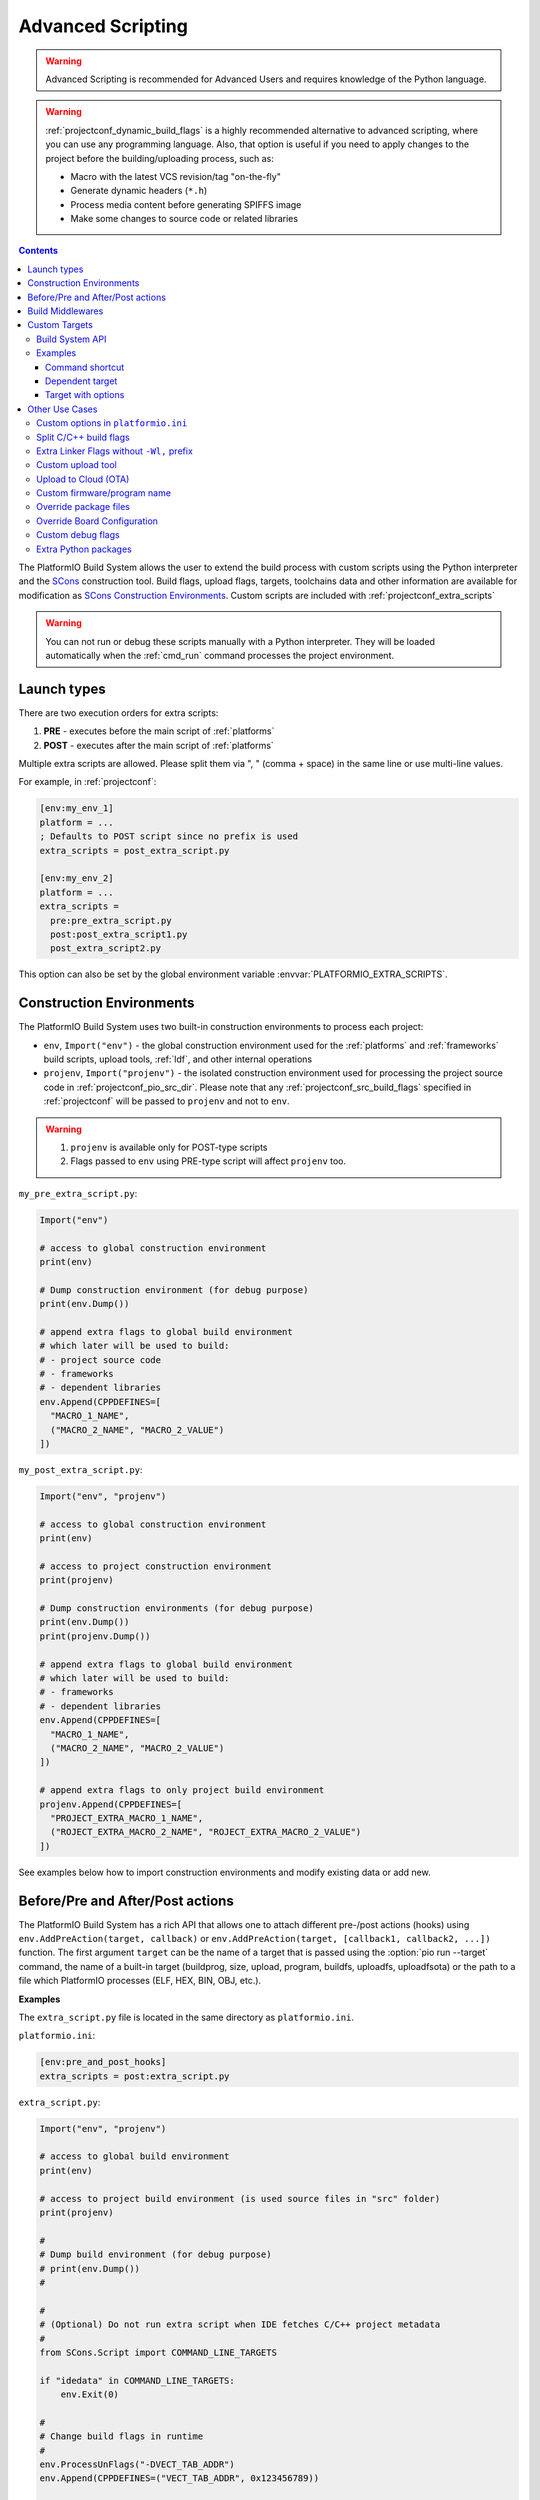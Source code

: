  
.. _projectconf_advanced_scripting:

Advanced Scripting
------------------

.. warning::

  Advanced Scripting is recommended for Advanced Users and requires
  knowledge of the Python language.

.. warning::

  :ref:`projectconf_dynamic_build_flags` is a highly recommended
  alternative to advanced scripting, where you can use any programming
  language. Also, that option is useful if you need to apply changes
  to the project before the building/uploading process, such as:

  * Macro with the latest VCS revision/tag "on-the-fly"
  * Generate dynamic headers (``*.h``)
  * Process media content before generating SPIFFS image
  * Make some changes to source code or related libraries

.. contents::

The PlatformIO Build System allows the user to extend the build process with
custom scripts using the Python interpreter and
the `SCons <http://www.scons.org>`_ construction tool.
Build flags, upload flags, targets, toolchains data and other information are
available for modification as `SCons Construction Environments <http://www.scons.org/doc/production/HTML/scons-user.html#chap-environments>`_.
Custom scripts are included with :ref:`projectconf_extra_scripts`

.. warning::
  You can not run or debug these scripts manually with a Python
  interpreter. They will be loaded automatically when the
  :ref:`cmd_run` command processes the project environment.

Launch types
~~~~~~~~~~~~

There are two execution orders for extra scripts:

1. **PRE** - executes before the main script of :ref:`platforms`
2. **POST** - executes after the main script of :ref:`platforms`

Multiple extra scripts are allowed. Please split them via  ", "
(comma + space) in the same line or use multi-line values.

For example, in :ref:`projectconf`:

.. code-block:: ini

  [env:my_env_1]
  platform = ...
  ; Defaults to POST script since no prefix is used
  extra_scripts = post_extra_script.py

  [env:my_env_2]
  platform = ...
  extra_scripts =
    pre:pre_extra_script.py
    post:post_extra_script1.py
    post_extra_script2.py

This option can also be set by the global environment variable :envvar:`PLATFORMIO_EXTRA_SCRIPTS`.

Construction Environments
~~~~~~~~~~~~~~~~~~~~~~~~~

The PlatformIO Build System uses two built-in construction environments
to process each project:

* ``env``, ``Import("env")`` - the global construction environment used
  for the :ref:`platforms` and :ref:`frameworks` build scripts, upload tools,
  :ref:`ldf`, and other internal operations
* ``projenv``, ``Import("projenv")`` - the isolated construction environment
  used for processing the project source code in :ref:`projectconf_pio_src_dir`.
  Please note that any :ref:`projectconf_src_build_flags` specified in
  :ref:`projectconf` will be passed to ``projenv`` and not to ``env``.


.. warning::
  1. ``projenv`` is available only for POST-type scripts
  2. Flags passed to ``env`` using PRE-type script will affect ``projenv`` too.

``my_pre_extra_script.py``:

.. code-block:: python

    Import("env")

    # access to global construction environment
    print(env)

    # Dump construction environment (for debug purpose)
    print(env.Dump())

    # append extra flags to global build environment
    # which later will be used to build:
    # - project source code
    # - frameworks
    # - dependent libraries
    env.Append(CPPDEFINES=[
      "MACRO_1_NAME",
      ("MACRO_2_NAME", "MACRO_2_VALUE")
    ])


``my_post_extra_script.py``:

.. code-block:: python

    Import("env", "projenv")

    # access to global construction environment
    print(env)

    # access to project construction environment
    print(projenv)

    # Dump construction environments (for debug purpose)
    print(env.Dump())
    print(projenv.Dump())

    # append extra flags to global build environment
    # which later will be used to build:
    # - frameworks
    # - dependent libraries
    env.Append(CPPDEFINES=[
      "MACRO_1_NAME",
      ("MACRO_2_NAME", "MACRO_2_VALUE")
    ])

    # append extra flags to only project build environment
    projenv.Append(CPPDEFINES=[
      "PROJECT_EXTRA_MACRO_1_NAME",
      ("ROJECT_EXTRA_MACRO_2_NAME", "ROJECT_EXTRA_MACRO_2_VALUE")
    ])


See examples below how to import construction environments and modify existing
data or add new.

Before/Pre and After/Post actions
~~~~~~~~~~~~~~~~~~~~~~~~~~~~~~~~~

The PlatformIO Build System has a rich API that allows one to attach different pre-/post
actions (hooks) using ``env.AddPreAction(target, callback)`` or
``env.AddPreAction(target, [callback1, callback2, ...])`` function. The first
argument ``target`` can be the name of a target that is passed using the
:option:`pio run --target` command, the name of a built-in target
(buildprog, size, upload, program, buildfs, uploadfs, uploadfsota) or the path
to a file which PlatformIO processes (ELF, HEX, BIN, OBJ, etc.).

**Examples**

The ``extra_script.py`` file is located in the same directory as ``platformio.ini``.

``platformio.ini``:

.. code-block:: ini

    [env:pre_and_post_hooks]
    extra_scripts = post:extra_script.py

``extra_script.py``:

.. code-block:: python

    Import("env", "projenv")

    # access to global build environment
    print(env)

    # access to project build environment (is used source files in "src" folder)
    print(projenv)

    #
    # Dump build environment (for debug purpose)
    # print(env.Dump())
    #

    #
    # (Optional) Do not run extra script when IDE fetches C/C++ project metadata
    #
    from SCons.Script import COMMAND_LINE_TARGETS

    if "idedata" in COMMAND_LINE_TARGETS:
        env.Exit(0)

    #
    # Change build flags in runtime
    #
    env.ProcessUnFlags("-DVECT_TAB_ADDR")
    env.Append(CPPDEFINES=("VECT_TAB_ADDR", 0x123456789))

    #
    # Upload actions
    #

    def before_upload(source, target, env):
        print("before_upload")
        # do some actions

        # call Node.JS or other script
        env.Execute("node --version")


    def after_upload(source, target, env):
        print("after_upload")
        # do some actions

    print("Current build targets", map(str, BUILD_TARGETS))

    env.AddPreAction("upload", before_upload)
    env.AddPostAction("upload", after_upload)

    #
    # Custom actions when building program/firmware
    #

    env.AddPreAction("buildprog", callback...)
    env.AddPostAction("buildprog", callback...)

    #
    # Custom actions for specific files/objects
    #

    env.AddPreAction("$BUILD_DIR/${PROGNAME}.elf", [callback1, callback2,...])
    env.AddPostAction("$BUILD_DIR/${PROGNAME}.hex", callback...)

    # custom action before building SPIFFS image. For example, compress HTML, etc.
    env.AddPreAction("$BUILD_DIR/spiffs.bin", callback...)

    # custom action for project's main.cpp
    env.AddPostAction("$BUILD_DIR/src/main.cpp.o", callback...)

    # Custom HEX from ELF
    env.AddPostAction(
        "$BUILD_DIR/${PROGNAME}.elf",
        env.VerboseAction(" ".join([
            "$OBJCOPY", "-O", "ihex", "-R", ".eeprom",
            "$BUILD_DIR/${PROGNAME}.elf", "$BUILD_DIR/${PROGNAME}.hex"
        ]), "Building $BUILD_DIR/${PROGNAME}.hex")
    )


Build Middlewares
~~~~~~~~~~~~~~~~~

PlatformIO Build System allows you to add middleware functions that can be used for
Build Node(Object) construction. This is very useful if you need to add custom flags
for the specific file nodes or exclude them from a build process.

There is ``env.AddBuildMiddleware(callback, pattern)`` helper which instructs
PlatformIO Build System to call ``callback`` for each `SCons File System Node <https://scons.org/doc/latest/HTML/scons-api/SCons.Node.FS.Dir-class.html>`_
whose path matches with `Unix shell-style "pattern" (wildcards) <https://docs.python.org/3.8/library/fnmatch.html>`_.

If a ``pattern`` is omitted, the ``callback`` will be called for each File System Node
which is added for the build process.

You can add an unlimited number of build middlewares. They will be called in order of
registration. Please note, if the first middleware ignores some File Nodes, they will
not be passed to the next middleware in chain.

**Examples**

``platformio.ini``:

.. code-block:: ini

    [env:build_middleware]
    extra_scripts = pre:extra_script.py

``extra_script.py``:

.. code-block:: python

    Import("env")


    # --- Add custom macros for the ALL files which name contains "http"
    def extra_http_configuration(node):
        """
        `node.name` - a name of File System Node
        `node.get_path()` - a relative path
        `node.get_abspath()` - an absolute path
        """

        # do not modify node if file name does not contain "http"
        if "http" not in node.name:
            return node

        # now, we can override ANY SCons variables (CPPDEFINES, CCFLAGS, etc.,) for the specific file
        # pass SCons variables as extra keyword arguments to `env.Object()` function
        # p.s: run `pio run -t envdump` to see a list with SCons variables

        return env.Object(
            node,
            CPPDEFINES=env["CPPDEFINES"]
            + [("HTTP_HOST", "device.local"), ("HTTP_PORT", 8080)],
            CCFLAGS=env["CCFLAGS"] + ["-fno-builtin-printf"]
        )

    env.AddBuildMiddleware(extra_http_configuration)


    # --- Replace some file from a build process with another

    def replace_node_with_another(node):
        return env.File("path/to/patched/RtosTimer.cpp")

    env.AddBuildMiddleware(
        replace_node_with_another,
        "framework-mbed/rtos/RtosTimer.cpp"
    )


    # --- Skip assembly *.S files from build process

    def skip_asm_from_build(node):
        # to ignore file from a build process, just return None
        return None

    env.AddBuildMiddleware(skip_asm_from_build, "*.S")


.. _projectconf_advanced_scripting_custom_targets:

Custom Targets
~~~~~~~~~~~~~~

.. versionadded:: 5.0

PlatformIO allows you to declare unlimited number of the custom targets. There are a
lot of use cases for them:

- Pre/Post processing based on a dependent sources (other target, source file, etc.)
- Command launcher with own arguments
- Launch command with custom options declared in :ref:`projectconf`
- Python callback as a target (use the power of Python interpreter and PlatformIO Build API).

A custom target can be processed using :option:`pio run --target` option and
you can list them via :option:`pio run --list-targets` command.

Build System API
^^^^^^^^^^^^^^^^

.. code-block:: python

    Import("env")

    env.AddCustomTarget(
        name,
        dependencies,
        actions,
        title=None,
        description=None,
        always_build=True
    )


``AddCustomTarget`` arguments:

:name:
    A name of target. ASCII chars (a-z, 0-9, _, -) are recommended. Good names are
    "gen_headers", "program_bitstream", etc.

:dependencies:
    A list of dependencies that should be built BEFORE target will be launched. It is
    possible pass multiple dependencies as a Python list ``["dep1", dep_target_2]``.
    If a target does not have dependencies, ``None`` should be passed.

:actions:
    A list of actions to call on a target. It is possible to pass multiple actions as
    a Python list ``["python --version", my_calback]``.

:title:
    A title of a target. It will be printed when using :ref:`piocore` or :ref:`pioide`.
    We recommend to keep a title very short, 1-2 words.

:description:
    The same as a ``title`` argument but allows you to provide detailed explanation
    what target does.

:always_build:
    If there are declared ``dependencies`` and they are already built, this target
    will not be called if ``always_build=False``. A default value is
    ``always_build=True`` and means always building/calling target.


Examples
^^^^^^^^

Command shortcut
''''''''''''''''

Create a custom ``node`` target (alias) which will print a NodeJS version

``platformio.ini``:

.. code-block:: ini

    [env:myenv]
    platform = ...
    ...
    extra_scripts = extra_script.py

``extra_script.py``:

.. code-block:: python

    Import("env")

    # Single action/command per 1 target
    env.AddCustomTarget("sysenv", None, 'python -c "import os; print(os.environ)"'))

    # Multiple actions
    env.AddCustomTarget(
        name="pioenv",
        dependencies=None,
        actions=[
            "pio --version",
            "python --version"
        ],
        title="Core Env",
        description="Show PlatformIO Core and Python versions"
    )


Now, run ``pio run --target sysenv`` or ``pio run -t pioenv`` (short version).

Dependent target
''''''''''''''''

Sometimes you need to run a command which depends on another target (file,
firmware, etc). Let's create an ``ota`` target and declare command which will
depend on a project firmware. If a build process successes, declared command
will be run.

``platformio.ini``:

.. code-block:: ini

    [env:myenv]
    platform = ...
    ...
    extra_scripts = extra_script.py


``extra_script.py``:

.. code-block:: python

    Import("env")

    env.AddCustomTarget(
        "ota",
        "$BUILD_DIR/${PROGNAME}.elf",
        "ota_script --firmware-path $SOURCE"
    )


Now, run ``pio run -t ota``.

Target with options
'''''''''''''''''''

Let's create a simple ``ping`` target and process it with
``pio run --target ping`` command:

``platformio.ini``:

.. code-block:: ini

    [env:env_custom_target]
    platform = ...
    ...
    extra_scripts = extra_script.py
    custom_ping_host = google.com

``extra_script.py``:

.. code-block:: python

    Import("env")

    host = env.GetProjectOption("custom_ping_host")

    def mytarget_callback(*args, **kwargs):
        print("Hello PlatformIO!")
        env.Execute("ping " + host)


    env.AddCustomTarget("ping", None, mytarget_callback)

Other Use Cases
~~~~~~~~~~~~~~~

The best examples are `PlatformIO development platforms <https://github.com/topics/platformio-platform>`__.
Please check ``builder`` folder for the main and framework scripts.

Custom options in ``platformio.ini``
^^^^^^^^^^^^^^^^^^^^^^^^^^^^^^^^^^^^

PlatformIO allows you extending project configuration with own data. You can read
these values later using `ProjectConfig API <https://github.com/platformio/platformio-core/blob/develop/platformio/project/config.py>`__:

:``ProjectConfig::get(section, option, default=None)``:
    Get an option value for the named section

:``ProjectConfig::options(section)``:
    Returns a list of the sections available

:``ProjectConfig::items(section, as_dict=False)``:
    Returns a list of "name", "value" pairs for the options in the given section or a dictionary when ``as_dict=True`` is passed

:``ProjectConfig::has_section(section)``:
    Indicates whether the named section is present in the configuration

:``ProjectConfig::has_option(section, option)``:
    If the given section exists, and contains the given option, returns ``True``; otherwise returns ``False``.

PlatformIO's "ProjectConfig" is compatible with a native Python's `ConfigParser <https://docs.python.org/3/library/configparser.html>`__ API.

**Example**

``platformio.ini``:

.. code-block:: ini

    [universe]
    hello = world

    [env:my_env]
    platform = ...
    extra_scripts = extra_script.py

    custom_option1 = value1
    custom_option2 = value2

``extra_script.py``:

.. code-block:: python

    # "env.GetProjectOption" shortcut for the active environment
    value1 = env.GetProjectOption("custom_option1")
    value2 = env.GetProjectOption("custom_option2")

    # Read value from other environments
    config = env.GetProjectConfig()
    world = config.get("universe", "hello")

Split C/C++ build flags
^^^^^^^^^^^^^^^^^^^^^^^

``platformio.ini``:

.. code-block:: ini

    [env:my_env]
    platform = ...
    extra_scripts = extra_script.py

``extra_script.py`` (place it near ``platformio.ini``):

.. code-block:: python

    Import("env")

    # General options that are passed to the C and C++ compilers
    env.Append(CCFLAGS=["flag1", "flag2"])

    # General options that are passed to the C compiler (C only; not C++).
    env.Append(CFLAGS=["flag1", "flag2"])

    # General options that are passed to the C++ compiler
    env.Append(CXXFLAGS=["flag1", "flag2"])

Extra Linker Flags without ``-Wl,`` prefix
^^^^^^^^^^^^^^^^^^^^^^^^^^^^^^^^^^^^^^^^^^

Sometimes you need to pass extra flags to GCC linker without ``Wl,``. You could
use :ref:`projectconf_build_flags` option but it will not work. PlatformIO
will not parse these flags to ``LINKFLAGS`` scope. In this case, simple
extra script will help:

``platformio.ini``:

.. code-block:: ini

    [env:env_extra_link_flags]
    platform = windows_x86
    extra_scripts = extra_script.py

``extra_script.py`` (place it near ``platformio.ini``):

.. code-block:: python

    Import("env")

    #
    # Dump build environment (for debug)
    # print(env.Dump())
    #

    env.Append(
      LINKFLAGS=[
          "-static",
          "-static-libgcc",
          "-static-libstdc++"
      ]
    )

Custom upload tool
^^^^^^^^^^^^^^^^^^

You can override default upload command of development platform using extra
script. There is the common environment variable ``UPLOADCMD`` which PlatformIO
Build System will handle when you :ref:`pio run -t upload <cmd_run>`.

Please note that some development platforms can have more than 1 upload command.
For example, :ref:`platform_atmelavr` has ``UPLOADHEXCMD``
(firmware) and ``UPLOADEEPCMD`` (EEPROM data).

See examples below:

**Template**

``platformio.ini``:

.. code-block:: ini

    [env:my_custom_upload_tool]
    platform = ...
    ; place it into the root of project or use full path
    extra_scripts = extra_script.py
    upload_protocol = custom
    ; each flag in a new line
    upload_flags =
      -arg1
      -arg2
      -argN

``extra_script.py`` (place it near ``platformio.ini``):

.. code-block:: python

    Import("env")

    # please keep $SOURCE variable, it will be replaced with a path to firmware

    # Generic
    env.Replace(
        UPLOADER="executable or path to executable",
        UPLOADCMD="$UPLOADER $UPLOADERFLAGS $SOURCE"
    )

    # In-line command with arguments
    env.Replace(
        UPLOADCMD="executable -arg1 -arg2 $SOURCE"
    )

    # Python callback
    def on_upload(source, target, env):
        print(source, target)
        firmware_path = str(source[0])
        # do something
        env.Execute("executable arg1 arg2")

    env.Replace(UPLOADCMD=on_upload)


**Custom openOCD command**

``platformio.ini``:

.. code-block:: ini

    [env:disco_f407vg]
    platform = ststm32
    board = disco_f407vg
    framework = mbed

    extra_scripts = extra_script.py
    upload_protocol = custom
    ; each flag in a new line
    upload_flags =
        -f
        scripts/interface/stlink.cfg
        -f
        scripts/target/stm32f4x.cfg

``extra_script.py`` (place it near ``platformio.ini``):

.. code-block:: python

    Import("env")

    platform = env.PioPlatform()

    env.Prepend(
        UPLOADERFLAGS=["-s", platform.get_package_dir("tool-openocd") or ""]
    )
    env.Append(
        UPLOADERFLAGS=["-c", "program {{$SOURCE}} verify reset; shutdown"]
    )
    env.Replace(
        UPLOADER="openocd",
        UPLOADCMD="$UPLOADER $UPLOADERFLAGS"
    )


Upload to Cloud (OTA)
^^^^^^^^^^^^^^^^^^^^^

See project example https://github.com/platformio/bintray-secure-ota

Custom firmware/program name
^^^^^^^^^^^^^^^^^^^^^^^^^^^^

Sometimes is useful to have a different firmware/program name in
:ref:`projectconf_pio_build_dir`.

``platformio.ini``:

.. code-block:: ini

    [env:env_custom_prog_name]
    platform = espressif8266
    board = nodemcuv2
    framework = arduino
    build_flags = -D VERSION=13
    extra_scripts = pre:extra_script.py

``extra_script.py``:

.. code-block:: python

    Import("env")

    my_flags = env.ParseFlags(env['BUILD_FLAGS'])
    defines = {k: v for (k, v) in my_flags.get("CPPDEFINES")}
    # print(defines)

    env.Replace(PROGNAME="firmware_%s" % defines.get("VERSION"))

Override package files
^^^^^^^^^^^^^^^^^^^^^^

PlatformIO Package Manager automatically installs pre-built packages
(:ref:`frameworks`, toolchains, libraries) required by development
:ref:`platforms` and build process. Sometimes you need to override original
files with own versions: configure custom GPIO, do changes to built-in LD
scripts, or some patching to installed library dependency.

The simplest way is using `Diff and Patch technique <https://linuxacademy.com/blog/linux/introduction-using-diff-and-patch/>`_. How does it work?

1. Modify original source files
2. Generate patches
3. Apply patches via PlatformIO extra script before build process.

**Example**

We need to patch the original ``standard/pins_arduino.h`` variant from
:ref:`framework_arduino` framework and add extra macro ``#define PIN_A8   (99)``.
Let's duplicate ``standard/pins_arduino.h`` and apply changes. Generate a
patch file and place it into ``patches`` folder located in the root of a project:

.. code-block:: shell

    diff ~/.platformio/packages/framework-arduinoavr/variants/standard/pins_arduino.h /tmp/pins_arduino_modified.h > /path/to/platformio/project/patches/1-framework-arduinoavr-add-pin-a8.patch

The result of ``1-framework-arduinoavr-add-pin-a8.patch``:

.. code-block:: diff

    63a64
    > #define PIN_A8   (99)
    112c113
    < // 14-21 PA0-PA7 works
    ---
    > // 14-21 PA0-PA7 works

Using extra scripting we can apply patching before a build process. The final
result of :ref:`projectconf` and "PRE" extra script named ``apply_patches.py``:


``platformio.ini``:

.. code-block:: ini

    [env:uno]
    platform = atmelavr
    board = uno
    framework = arduino
    extra_scripts = pre:apply_patches.py

``apply_patches.py``:

.. code-block:: python

    from os.path import join, isfile

    Import("env")

    FRAMEWORK_DIR = env.PioPlatform().get_package_dir("framework-arduinoavr")
    patchflag_path = join(FRAMEWORK_DIR, ".patching-done")

    # patch file only if we didn't do it before
    if not isfile(join(FRAMEWORK_DIR, ".patching-done")):
        original_file = join(FRAMEWORK_DIR, "variants", "standard", "pins_arduino.h")
        patched_file = join("patches", "1-framework-arduinoavr-add-pin-a8.patch")

        assert isfile(original_file) and isfile(patched_file)

        env.Execute("patch %s %s" % (original_file, patched_file))
        # env.Execute("touch " + patchflag_path)


        def _touch(path):
            with open(path, "w") as fp:
                fp.write("")

        env.Execute(lambda *args, **kwargs: _touch(patchflag_path))


Please note that this example will work on a system where a ``patch`` tool
is available. For Windows OS, you can use ``patch`` and ``diff`` tools
provided by `Git client utility <https://git-scm.com/>`__
(located inside installation directory).

If you need to make it more independent to the operating system,
please replace the ``patch`` with a multi-platform
`python-patch <https://github.com/techtonik/python-patch>`_ script.

Override Board Configuration
^^^^^^^^^^^^^^^^^^^^^^^^^^^^

PlatformIO allows one to override some basic options (integer or string values)
using :ref:`projectconf_board_more_options` in :ref:`projectconf`.
Sometimes you need to do complex changes to default board manifest and
extra PRE scripting work well here. See example below how to override default
hardware VID/PIDs.

.. warning::
    Due to a technical limitation these board changes will not work for
    :ref:`cmd_device_monitor` command.

``platformio.ini``:

.. code-block:: ini

    [env:uno]
    platform = atmelavr
    board = uno
    framework = arduino
    extra_scripts = pre:custon_hwids.py

``custon_hwids.py``:

.. code-block:: python

    Import("env")

    board_config = env.BoardConfig()
    # should be array of VID:PID pairs
    board_config.update("build.hwids", [
      ["0x2341", "0x0243"],  # 1st pair
      ["0x2A03", "0x0043"].  # 2nd pair, etc.
    ])

Custom debug flags
^^^^^^^^^^^^^^^^^^

PlatformIO removes all debug/optimization flags before a debug session or when
:ref:`build_configurations` is set to ``debug`` and overrides them with
``-0g -g2 -ggdb2`` for ``ASFLAGS``, ``CCFLAGS``, and ``LINKFLAGS`` build
scopes.

An extra script allows us to override PlatformIO's default behavior and declare
custom flags. See example below where we override ``-Og`` with ``-O0``:

``platformio.ini``:

.. code-block:: ini

    [env:teensy31]
    platform = teensy
    board = teensy31
    framework = arduino
    extra_scripts = custom_debug_flags.py

``custom_debug_flags.py``:

.. code-block:: python

    Import("env")

    if env.GetBuildType() == "debug":
       for scope in ("ASFLAGS", "CCFLAGS", "LINKFLAGS"):
          for i, flag in enumerate(env[scope]):
             if flag == "-Og":
                env[scope][i] = "-O0"

Extra Python packages
^^^^^^^^^^^^^^^^^^^^^

If your project depends on the extra Python packages, you can use extra script to
install them into the same virtual environment where :ref:`piocore` is installed.

``platformio.ini``:

.. code-block:: ini

    [env:my_env]
    platform = ...
    extra_scripts = extra_script.py

``extra_script.py`` (place it near ``platformio.ini``):

.. code-block:: python

    Import("env")

    # List installed packages
    env.Execute("$PYTHONEXE -m pip list")

    # Install custom packages from the PyPi registry
    env.Execute("$PYTHONEXE -m pip install pkg1 pkg2")
